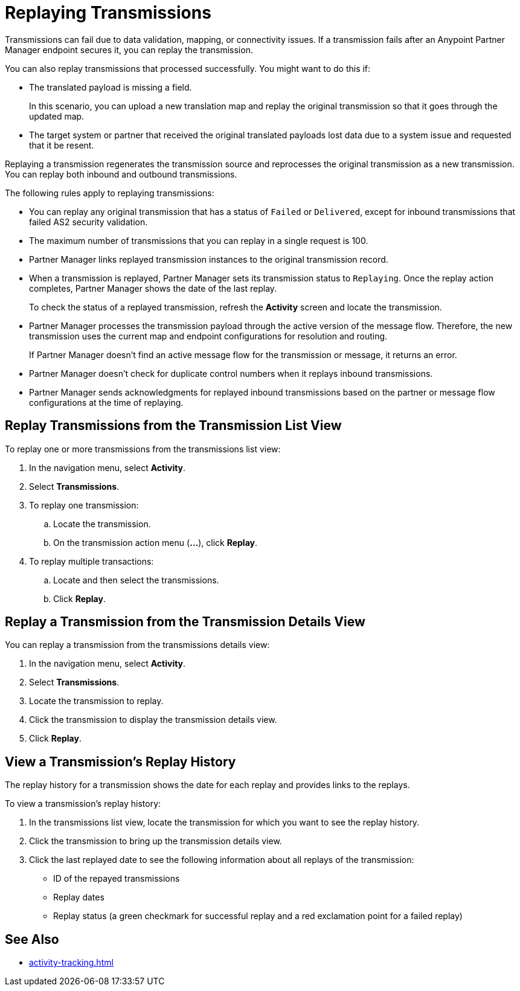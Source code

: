 = Replaying Transmissions

Transmissions can fail due to data validation, mapping, or connectivity issues. If a transmission fails after an Anypoint Partner Manager endpoint secures it, you can replay the transmission.

You can also replay transmissions that processed successfully. You might want to do this if:

* The translated payload is missing a field. 
+
In this scenario, you can upload a new translation map and replay the original transmission so that it goes through the updated map.
* The target system or partner that received the original translated payloads lost data due to a system issue and requested that it be resent. 

Replaying a transmission regenerates the transmission source and reprocesses the original transmission as a new transmission. You can replay both inbound and outbound transmissions.

The following rules apply to replaying transmissions:

* You can replay any original transmission that has a status of `Failed` or `Delivered`, except for inbound transmissions that failed AS2 security validation.
* The maximum number of transmissions that you can replay in a single request is 100. 
* Partner Manager links replayed transmission instances to the original transmission record.
+
* When a transmission is replayed, Partner Manager sets its transmission status to `Replaying`. Once the replay action completes, Partner Manager shows the date of the last replay.
+
To check the status of a replayed transmission, refresh the *Activity* screen and locate the transmission.
+
* Partner Manager processes the transmission payload through the active version of the message flow. Therefore, the new transmission uses the current map and endpoint configurations for resolution and routing.
+
If Partner Manager doesn't find an active message flow for the transmission or message, it returns an error. 
+
* Partner Manager doesn't check for duplicate control numbers when it replays inbound transmissions.
* Partner Manager sends acknowledgments for replayed inbound transmissions based on the partner or message flow configurations at the time of replaying.

== Replay Transmissions from the Transmission List View

To replay one or more transmissions from the transmissions list view:

. In the navigation menu, select *Activity*.
. Select *Transmissions*.
. To replay one transmission:
.. Locate the transmission.
.. On the transmission action menu (*...*), click *Replay*.
. To replay multiple transactions:
.. Locate and then select the transmissions.
.. Click *Replay*. 

== Replay a Transmission from the Transmission Details View

You can replay a transmission from the transmissions details view:

. In the navigation menu, select *Activity*.
. Select *Transmissions*.
. Locate the transmission to replay. 
. Click the transmission to display the transmission details view.
. Click *Replay*.

== View a Transmission's Replay History

The replay history for a transmission shows the date for each replay and provides links to the replays.

To view a transmission's replay history:

. In the transmissions list view, locate the transmission for which you want to see the replay history.
. Click the transmission to bring up the transmission details view.
. Click the last replayed date to see the following information about all replays of the transmission:
** ID of the repayed transmissions
** Replay dates
** Replay status (a green checkmark for successful replay and a red exclamation point for a failed replay)

== See Also

* xref:activity-tracking.adoc[]